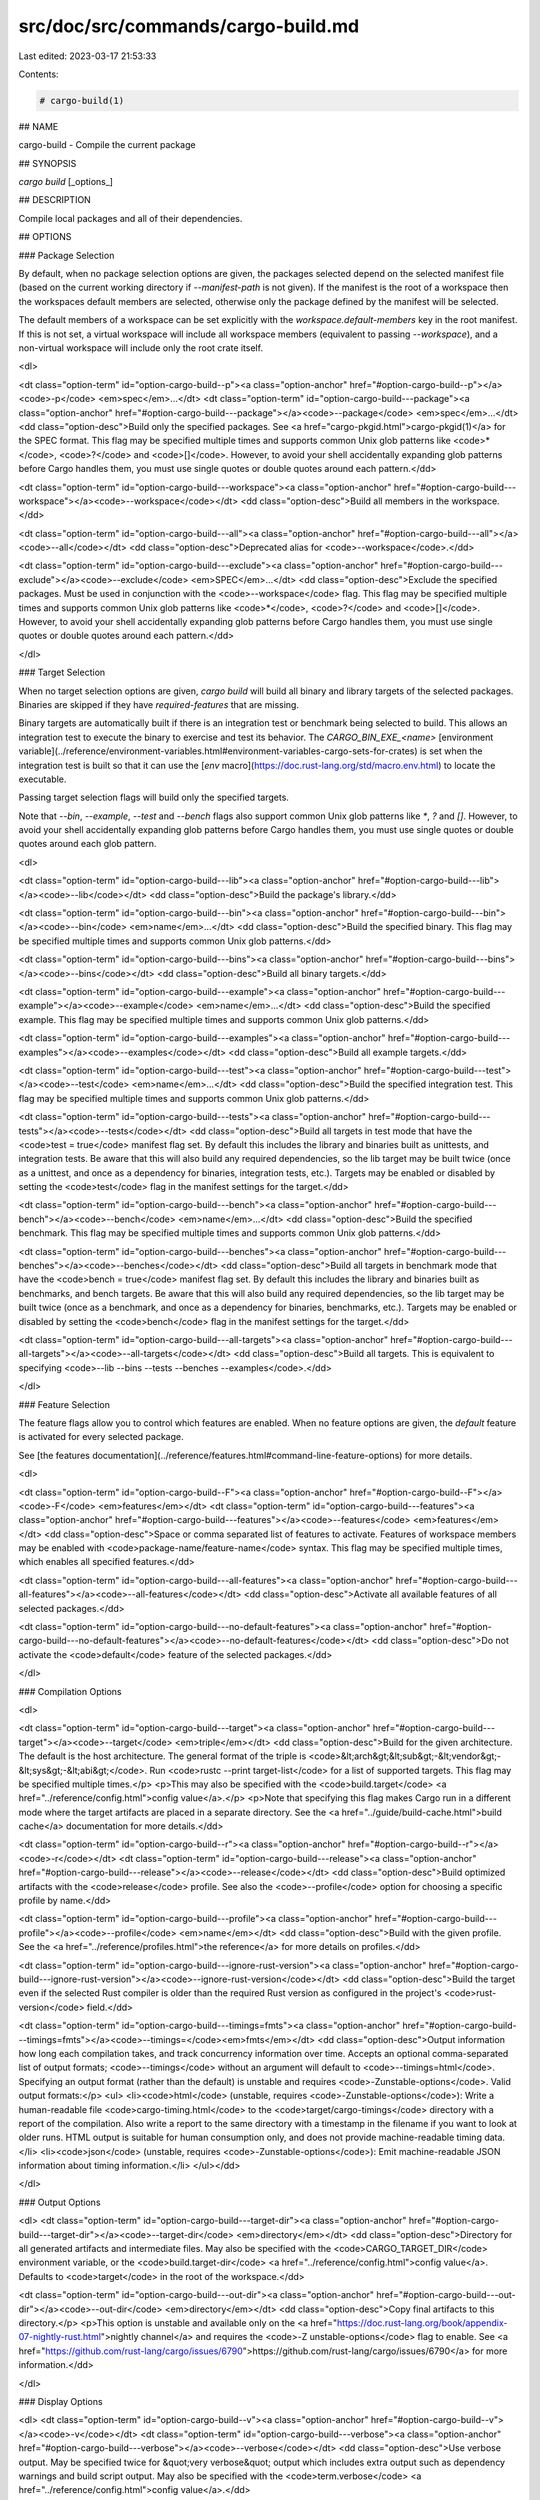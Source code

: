 src/doc/src/commands/cargo-build.md
===================================

Last edited: 2023-03-17 21:53:33

Contents:

.. code-block:: md

    # cargo-build(1)



## NAME

cargo-build - Compile the current package

## SYNOPSIS

`cargo build` [_options_]

## DESCRIPTION

Compile local packages and all of their dependencies.

## OPTIONS

### Package Selection

By default, when no package selection options are given, the packages selected
depend on the selected manifest file (based on the current working directory if
`--manifest-path` is not given). If the manifest is the root of a workspace then
the workspaces default members are selected, otherwise only the package defined
by the manifest will be selected.

The default members of a workspace can be set explicitly with the
`workspace.default-members` key in the root manifest. If this is not set, a
virtual workspace will include all workspace members (equivalent to passing
`--workspace`), and a non-virtual workspace will include only the root crate itself.

<dl>

<dt class="option-term" id="option-cargo-build--p"><a class="option-anchor" href="#option-cargo-build--p"></a><code>-p</code> <em>spec</em>...</dt>
<dt class="option-term" id="option-cargo-build---package"><a class="option-anchor" href="#option-cargo-build---package"></a><code>--package</code> <em>spec</em>...</dt>
<dd class="option-desc">Build only the specified packages. See <a href="cargo-pkgid.html">cargo-pkgid(1)</a> for the
SPEC format. This flag may be specified multiple times and supports common Unix
glob patterns like <code>*</code>, <code>?</code> and <code>[]</code>. However, to avoid your shell accidentally 
expanding glob patterns before Cargo handles them, you must use single quotes or
double quotes around each pattern.</dd>


<dt class="option-term" id="option-cargo-build---workspace"><a class="option-anchor" href="#option-cargo-build---workspace"></a><code>--workspace</code></dt>
<dd class="option-desc">Build all members in the workspace.</dd>



<dt class="option-term" id="option-cargo-build---all"><a class="option-anchor" href="#option-cargo-build---all"></a><code>--all</code></dt>
<dd class="option-desc">Deprecated alias for <code>--workspace</code>.</dd>



<dt class="option-term" id="option-cargo-build---exclude"><a class="option-anchor" href="#option-cargo-build---exclude"></a><code>--exclude</code> <em>SPEC</em>...</dt>
<dd class="option-desc">Exclude the specified packages. Must be used in conjunction with the
<code>--workspace</code> flag. This flag may be specified multiple times and supports
common Unix glob patterns like <code>*</code>, <code>?</code> and <code>[]</code>. However, to avoid your shell
accidentally expanding glob patterns before Cargo handles them, you must use
single quotes or double quotes around each pattern.</dd>


</dl>


### Target Selection

When no target selection options are given, `cargo build` will build all
binary and library targets of the selected packages. Binaries are skipped if
they have `required-features` that are missing.

Binary targets are automatically built if there is an integration test or
benchmark being selected to build. This allows an integration
test to execute the binary to exercise and test its behavior. 
The `CARGO_BIN_EXE_<name>`
[environment variable](../reference/environment-variables.html#environment-variables-cargo-sets-for-crates)
is set when the integration test is built so that it can use the
[`env` macro](https://doc.rust-lang.org/std/macro.env.html) to locate the
executable.


Passing target selection flags will build only the specified
targets. 

Note that `--bin`, `--example`, `--test` and `--bench` flags also 
support common Unix glob patterns like `*`, `?` and `[]`. However, to avoid your 
shell accidentally expanding glob patterns before Cargo handles them, you must 
use single quotes or double quotes around each glob pattern.

<dl>

<dt class="option-term" id="option-cargo-build---lib"><a class="option-anchor" href="#option-cargo-build---lib"></a><code>--lib</code></dt>
<dd class="option-desc">Build the package's library.</dd>


<dt class="option-term" id="option-cargo-build---bin"><a class="option-anchor" href="#option-cargo-build---bin"></a><code>--bin</code> <em>name</em>...</dt>
<dd class="option-desc">Build the specified binary. This flag may be specified multiple times
and supports common Unix glob patterns.</dd>


<dt class="option-term" id="option-cargo-build---bins"><a class="option-anchor" href="#option-cargo-build---bins"></a><code>--bins</code></dt>
<dd class="option-desc">Build all binary targets.</dd>



<dt class="option-term" id="option-cargo-build---example"><a class="option-anchor" href="#option-cargo-build---example"></a><code>--example</code> <em>name</em>...</dt>
<dd class="option-desc">Build the specified example. This flag may be specified multiple times
and supports common Unix glob patterns.</dd>


<dt class="option-term" id="option-cargo-build---examples"><a class="option-anchor" href="#option-cargo-build---examples"></a><code>--examples</code></dt>
<dd class="option-desc">Build all example targets.</dd>


<dt class="option-term" id="option-cargo-build---test"><a class="option-anchor" href="#option-cargo-build---test"></a><code>--test</code> <em>name</em>...</dt>
<dd class="option-desc">Build the specified integration test. This flag may be specified
multiple times and supports common Unix glob patterns.</dd>


<dt class="option-term" id="option-cargo-build---tests"><a class="option-anchor" href="#option-cargo-build---tests"></a><code>--tests</code></dt>
<dd class="option-desc">Build all targets in test mode that have the <code>test = true</code> manifest
flag set. By default this includes the library and binaries built as
unittests, and integration tests. Be aware that this will also build any
required dependencies, so the lib target may be built twice (once as a
unittest, and once as a dependency for binaries, integration tests, etc.).
Targets may be enabled or disabled by setting the <code>test</code> flag in the
manifest settings for the target.</dd>


<dt class="option-term" id="option-cargo-build---bench"><a class="option-anchor" href="#option-cargo-build---bench"></a><code>--bench</code> <em>name</em>...</dt>
<dd class="option-desc">Build the specified benchmark. This flag may be specified multiple
times and supports common Unix glob patterns.</dd>


<dt class="option-term" id="option-cargo-build---benches"><a class="option-anchor" href="#option-cargo-build---benches"></a><code>--benches</code></dt>
<dd class="option-desc">Build all targets in benchmark mode that have the <code>bench = true</code>
manifest flag set. By default this includes the library and binaries built
as benchmarks, and bench targets. Be aware that this will also build any
required dependencies, so the lib target may be built twice (once as a
benchmark, and once as a dependency for binaries, benchmarks, etc.).
Targets may be enabled or disabled by setting the <code>bench</code> flag in the
manifest settings for the target.</dd>


<dt class="option-term" id="option-cargo-build---all-targets"><a class="option-anchor" href="#option-cargo-build---all-targets"></a><code>--all-targets</code></dt>
<dd class="option-desc">Build all targets. This is equivalent to specifying <code>--lib --bins --tests --benches --examples</code>.</dd>


</dl>


### Feature Selection

The feature flags allow you to control which features are enabled. When no
feature options are given, the `default` feature is activated for every
selected package.

See [the features documentation](../reference/features.html#command-line-feature-options)
for more details.

<dl>

<dt class="option-term" id="option-cargo-build--F"><a class="option-anchor" href="#option-cargo-build--F"></a><code>-F</code> <em>features</em></dt>
<dt class="option-term" id="option-cargo-build---features"><a class="option-anchor" href="#option-cargo-build---features"></a><code>--features</code> <em>features</em></dt>
<dd class="option-desc">Space or comma separated list of features to activate. Features of workspace
members may be enabled with <code>package-name/feature-name</code> syntax. This flag may
be specified multiple times, which enables all specified features.</dd>


<dt class="option-term" id="option-cargo-build---all-features"><a class="option-anchor" href="#option-cargo-build---all-features"></a><code>--all-features</code></dt>
<dd class="option-desc">Activate all available features of all selected packages.</dd>


<dt class="option-term" id="option-cargo-build---no-default-features"><a class="option-anchor" href="#option-cargo-build---no-default-features"></a><code>--no-default-features</code></dt>
<dd class="option-desc">Do not activate the <code>default</code> feature of the selected packages.</dd>


</dl>


### Compilation Options

<dl>

<dt class="option-term" id="option-cargo-build---target"><a class="option-anchor" href="#option-cargo-build---target"></a><code>--target</code> <em>triple</em></dt>
<dd class="option-desc">Build for the given architecture. The default is the host architecture. The general format of the triple is
<code>&lt;arch&gt;&lt;sub&gt;-&lt;vendor&gt;-&lt;sys&gt;-&lt;abi&gt;</code>. Run <code>rustc --print target-list</code> for a
list of supported targets. This flag may be specified multiple times.</p>
<p>This may also be specified with the <code>build.target</code>
<a href="../reference/config.html">config value</a>.</p>
<p>Note that specifying this flag makes Cargo run in a different mode where the
target artifacts are placed in a separate directory. See the
<a href="../guide/build-cache.html">build cache</a> documentation for more details.</dd>



<dt class="option-term" id="option-cargo-build--r"><a class="option-anchor" href="#option-cargo-build--r"></a><code>-r</code></dt>
<dt class="option-term" id="option-cargo-build---release"><a class="option-anchor" href="#option-cargo-build---release"></a><code>--release</code></dt>
<dd class="option-desc">Build optimized artifacts with the <code>release</code> profile.
See also the <code>--profile</code> option for choosing a specific profile by name.</dd>



<dt class="option-term" id="option-cargo-build---profile"><a class="option-anchor" href="#option-cargo-build---profile"></a><code>--profile</code> <em>name</em></dt>
<dd class="option-desc">Build with the given profile.
See the <a href="../reference/profiles.html">the reference</a> for more details on profiles.</dd>



<dt class="option-term" id="option-cargo-build---ignore-rust-version"><a class="option-anchor" href="#option-cargo-build---ignore-rust-version"></a><code>--ignore-rust-version</code></dt>
<dd class="option-desc">Build the target even if the selected Rust compiler is older than the
required Rust version as configured in the project's <code>rust-version</code> field.</dd>



<dt class="option-term" id="option-cargo-build---timings=fmts"><a class="option-anchor" href="#option-cargo-build---timings=fmts"></a><code>--timings=</code><em>fmts</em></dt>
<dd class="option-desc">Output information how long each compilation takes, and track concurrency
information over time. Accepts an optional comma-separated list of output
formats; <code>--timings</code> without an argument will default to <code>--timings=html</code>.
Specifying an output format (rather than the default) is unstable and requires
<code>-Zunstable-options</code>. Valid output formats:</p>
<ul>
<li><code>html</code> (unstable, requires <code>-Zunstable-options</code>): Write a human-readable file <code>cargo-timing.html</code> to the
<code>target/cargo-timings</code> directory with a report of the compilation. Also write
a report to the same directory with a timestamp in the filename if you want
to look at older runs. HTML output is suitable for human consumption only,
and does not provide machine-readable timing data.</li>
<li><code>json</code> (unstable, requires <code>-Zunstable-options</code>): Emit machine-readable JSON
information about timing information.</li>
</ul></dd>




</dl>

### Output Options

<dl>
<dt class="option-term" id="option-cargo-build---target-dir"><a class="option-anchor" href="#option-cargo-build---target-dir"></a><code>--target-dir</code> <em>directory</em></dt>
<dd class="option-desc">Directory for all generated artifacts and intermediate files. May also be
specified with the <code>CARGO_TARGET_DIR</code> environment variable, or the
<code>build.target-dir</code> <a href="../reference/config.html">config value</a>.
Defaults to <code>target</code> in the root of the workspace.</dd>



<dt class="option-term" id="option-cargo-build---out-dir"><a class="option-anchor" href="#option-cargo-build---out-dir"></a><code>--out-dir</code> <em>directory</em></dt>
<dd class="option-desc">Copy final artifacts to this directory.</p>
<p>This option is unstable and available only on the
<a href="https://doc.rust-lang.org/book/appendix-07-nightly-rust.html">nightly channel</a>
and requires the <code>-Z unstable-options</code> flag to enable.
See <a href="https://github.com/rust-lang/cargo/issues/6790">https://github.com/rust-lang/cargo/issues/6790</a> for more information.</dd>


</dl>

### Display Options

<dl>
<dt class="option-term" id="option-cargo-build--v"><a class="option-anchor" href="#option-cargo-build--v"></a><code>-v</code></dt>
<dt class="option-term" id="option-cargo-build---verbose"><a class="option-anchor" href="#option-cargo-build---verbose"></a><code>--verbose</code></dt>
<dd class="option-desc">Use verbose output. May be specified twice for &quot;very verbose&quot; output which
includes extra output such as dependency warnings and build script output.
May also be specified with the <code>term.verbose</code>
<a href="../reference/config.html">config value</a>.</dd>


<dt class="option-term" id="option-cargo-build--q"><a class="option-anchor" href="#option-cargo-build--q"></a><code>-q</code></dt>
<dt class="option-term" id="option-cargo-build---quiet"><a class="option-anchor" href="#option-cargo-build---quiet"></a><code>--quiet</code></dt>
<dd class="option-desc">Do not print cargo log messages.
May also be specified with the <code>term.quiet</code>
<a href="../reference/config.html">config value</a>.</dd>


<dt class="option-term" id="option-cargo-build---color"><a class="option-anchor" href="#option-cargo-build---color"></a><code>--color</code> <em>when</em></dt>
<dd class="option-desc">Control when colored output is used. Valid values:</p>
<ul>
<li><code>auto</code> (default): Automatically detect if color support is available on the
terminal.</li>
<li><code>always</code>: Always display colors.</li>
<li><code>never</code>: Never display colors.</li>
</ul>
<p>May also be specified with the <code>term.color</code>
<a href="../reference/config.html">config value</a>.</dd>



<dt class="option-term" id="option-cargo-build---message-format"><a class="option-anchor" href="#option-cargo-build---message-format"></a><code>--message-format</code> <em>fmt</em></dt>
<dd class="option-desc">The output format for diagnostic messages. Can be specified multiple times
and consists of comma-separated values. Valid values:</p>
<ul>
<li><code>human</code> (default): Display in a human-readable text format. Conflicts with
<code>short</code> and <code>json</code>.</li>
<li><code>short</code>: Emit shorter, human-readable text messages. Conflicts with <code>human</code>
and <code>json</code>.</li>
<li><code>json</code>: Emit JSON messages to stdout. See
<a href="../reference/external-tools.html#json-messages">the reference</a>
for more details. Conflicts with <code>human</code> and <code>short</code>.</li>
<li><code>json-diagnostic-short</code>: Ensure the <code>rendered</code> field of JSON messages contains
the &quot;short&quot; rendering from rustc. Cannot be used with <code>human</code> or <code>short</code>.</li>
<li><code>json-diagnostic-rendered-ansi</code>: Ensure the <code>rendered</code> field of JSON messages
contains embedded ANSI color codes for respecting rustc's default color
scheme. Cannot be used with <code>human</code> or <code>short</code>.</li>
<li><code>json-render-diagnostics</code>: Instruct Cargo to not include rustc diagnostics
in JSON messages printed, but instead Cargo itself should render the
JSON diagnostics coming from rustc. Cargo's own JSON diagnostics and others
coming from rustc are still emitted. Cannot be used with <code>human</code> or <code>short</code>.</li>
</ul></dd>



<dt class="option-term" id="option-cargo-build---build-plan"><a class="option-anchor" href="#option-cargo-build---build-plan"></a><code>--build-plan</code></dt>
<dd class="option-desc">Outputs a series of JSON messages to stdout that indicate the commands to run
the build.</p>
<p>This option is unstable and available only on the
<a href="https://doc.rust-lang.org/book/appendix-07-nightly-rust.html">nightly channel</a>
and requires the <code>-Z unstable-options</code> flag to enable.
See <a href="https://github.com/rust-lang/cargo/issues/5579">https://github.com/rust-lang/cargo/issues/5579</a> for more information.</dd>

</dl>

### Manifest Options

<dl>
<dt class="option-term" id="option-cargo-build---manifest-path"><a class="option-anchor" href="#option-cargo-build---manifest-path"></a><code>--manifest-path</code> <em>path</em></dt>
<dd class="option-desc">Path to the <code>Cargo.toml</code> file. By default, Cargo searches for the
<code>Cargo.toml</code> file in the current directory or any parent directory.</dd>



<dt class="option-term" id="option-cargo-build---frozen"><a class="option-anchor" href="#option-cargo-build---frozen"></a><code>--frozen</code></dt>
<dt class="option-term" id="option-cargo-build---locked"><a class="option-anchor" href="#option-cargo-build---locked"></a><code>--locked</code></dt>
<dd class="option-desc">Either of these flags requires that the <code>Cargo.lock</code> file is
up-to-date. If the lock file is missing, or it needs to be updated, Cargo will
exit with an error. The <code>--frozen</code> flag also prevents Cargo from
attempting to access the network to determine if it is out-of-date.</p>
<p>These may be used in environments where you want to assert that the
<code>Cargo.lock</code> file is up-to-date (such as a CI build) or want to avoid network
access.</dd>


<dt class="option-term" id="option-cargo-build---offline"><a class="option-anchor" href="#option-cargo-build---offline"></a><code>--offline</code></dt>
<dd class="option-desc">Prevents Cargo from accessing the network for any reason. Without this
flag, Cargo will stop with an error if it needs to access the network and
the network is not available. With this flag, Cargo will attempt to
proceed without the network if possible.</p>
<p>Beware that this may result in different dependency resolution than online
mode. Cargo will restrict itself to crates that are downloaded locally, even
if there might be a newer version as indicated in the local copy of the index.
See the <a href="cargo-fetch.html">cargo-fetch(1)</a> command to download dependencies before going
offline.</p>
<p>May also be specified with the <code>net.offline</code> <a href="../reference/config.html">config value</a>.</dd>


</dl>

### Common Options

<dl>

<dt class="option-term" id="option-cargo-build-+toolchain"><a class="option-anchor" href="#option-cargo-build-+toolchain"></a><code>+</code><em>toolchain</em></dt>
<dd class="option-desc">If Cargo has been installed with rustup, and the first argument to <code>cargo</code>
begins with <code>+</code>, it will be interpreted as a rustup toolchain name (such
as <code>+stable</code> or <code>+nightly</code>).
See the <a href="https://rust-lang.github.io/rustup/overrides.html">rustup documentation</a>
for more information about how toolchain overrides work.</dd>


<dt class="option-term" id="option-cargo-build---config"><a class="option-anchor" href="#option-cargo-build---config"></a><code>--config</code> <em>KEY=VALUE</em> or <em>PATH</em></dt>
<dd class="option-desc">Overrides a Cargo configuration value. The argument should be in TOML syntax of <code>KEY=VALUE</code>,
or provided as a path to an extra configuration file. This flag may be specified multiple times.
See the <a href="../reference/config.html#command-line-overrides">command-line overrides section</a> for more information.</dd>


<dt class="option-term" id="option-cargo-build--h"><a class="option-anchor" href="#option-cargo-build--h"></a><code>-h</code></dt>
<dt class="option-term" id="option-cargo-build---help"><a class="option-anchor" href="#option-cargo-build---help"></a><code>--help</code></dt>
<dd class="option-desc">Prints help information.</dd>


<dt class="option-term" id="option-cargo-build--Z"><a class="option-anchor" href="#option-cargo-build--Z"></a><code>-Z</code> <em>flag</em></dt>
<dd class="option-desc">Unstable (nightly-only) flags to Cargo. Run <code>cargo -Z help</code> for details.</dd>


</dl>


### Miscellaneous Options

<dl>
<dt class="option-term" id="option-cargo-build--j"><a class="option-anchor" href="#option-cargo-build--j"></a><code>-j</code> <em>N</em></dt>
<dt class="option-term" id="option-cargo-build---jobs"><a class="option-anchor" href="#option-cargo-build---jobs"></a><code>--jobs</code> <em>N</em></dt>
<dd class="option-desc">Number of parallel jobs to run. May also be specified with the
<code>build.jobs</code> <a href="../reference/config.html">config value</a>. Defaults to
the number of logical CPUs. If negative, it sets the maximum number of
parallel jobs to the number of logical CPUs plus provided value.
Should not be 0.</dd>


<dt class="option-term" id="option-cargo-build---keep-going"><a class="option-anchor" href="#option-cargo-build---keep-going"></a><code>--keep-going</code></dt>
<dd class="option-desc">Build as many crates in the dependency graph as possible, rather than aborting
the build on the first one that fails to build. Unstable, requires
<code>-Zunstable-options</code>.</dd>


<dt class="option-term" id="option-cargo-build---future-incompat-report"><a class="option-anchor" href="#option-cargo-build---future-incompat-report"></a><code>--future-incompat-report</code></dt>
<dd class="option-desc">Displays a future-incompat report for any future-incompatible warnings
produced during execution of this command</p>
<p>See <a href="cargo-report.html">cargo-report(1)</a></dd>


</dl>

## ENVIRONMENT

See [the reference](../reference/environment-variables.html) for
details on environment variables that Cargo reads.


## EXIT STATUS

* `0`: Cargo succeeded.
* `101`: Cargo failed to complete.


## EXAMPLES

1. Build the local package and all of its dependencies:

       cargo build

2. Build with optimizations:

       cargo build --release

## SEE ALSO
[cargo(1)](cargo.html), [cargo-rustc(1)](cargo-rustc.html)


